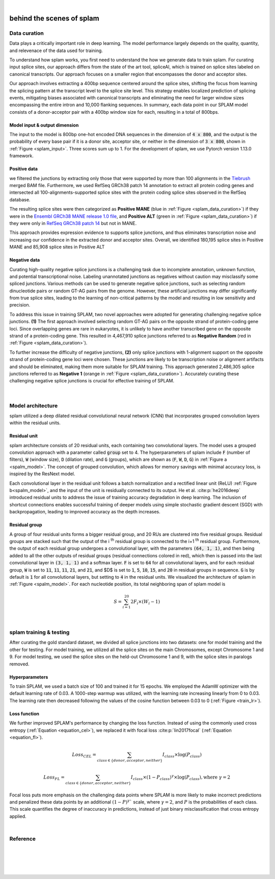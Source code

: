 .. raw:: html

    <script type="text/javascript">
        var observer = new MutationObserver(function(mutations) {
            var dark = document.body.dataset.theme == 'dark';

            if (document.body.dataset.theme == 'auto') {
                dark = window.matchMedia && window.matchMedia('(prefers-color-scheme: dark)').matches;
            }
            
            console.log(dark);
            document.getElementsByClassName('header-image')[0].src = dark ? '../_images/jhu-logo-white.png' : "../_images/jhu-logo-dark.png";
            document.getElementsByClassName('sidebar_ccb')[0].src = dark ? '../_images/JHU_ccb-white.png' : "../_images/JHU_ccb-dark.png";
            document.getElementsByClassName('sidebar_wse')[0].src = dark ? '../_images/JHU_wse-white.png' : "../_images/JHU_wse-dark.png";

            console.log("document.getElementsByClassName('sidebar_wse')[0].src: ", document.getElementsByClassName('sidebar_wse')[0].src);
        })
        observer.observe(document.body, {attributes: true, attributeFilter: ['data-theme']});
        console.log(document.body);
    </script>
    <link rel="preload" href="../_images/jhu-logo-dark.png" as="image">



.. raw:: html
    
    <script type="text/javascript">
        var block_to_insert ;
        var container_block ;
        
        block_to_insert = document.createElement( 'div' );
        block_to_insert.innerHTML = '<img alt="My Logo" style="width:80%;  margin:10px; padding-top:30px" class="logo sidebar_ccb align-center" src="../_images/JHU_ccb-dark.png"><img alt="My Logo" class="logo sidebar_wse align-center" style="width:80%;  margin:10px" src="../_images/JHU_wse-dark.png">' ;
        
        container_block = document.getElementsByClassName( 'sidebar-sticky' )[0];
        console.log("container_block: ", container_block);
        container_block.appendChild( block_to_insert );
    </script>


|


.. _behind-the-scenes-splam:

behind the scenes of splam
=================================================


.. _data_curation:

Data curation
+++++++++++++++++++++++++++++++++++

Data plays a critically important role in deep learning. The model performance largely depends on the quality, quantity, and relevenace of the data used for training. 

To understand how splam works, you first need to understand the how we generate data to train splam. For curating input splice sites, our approach differs from the state of the art tool, spliceAI, which is trained on splice sites labeled on canonical transcripts. Our approach focuses on a smaller region that encompasses the donor and acceptor sites. 

Our approach involves extracting a 400bp sequence centered around the splice sites, shifting the focus from learning the splicing pattern at the transcript level to the splice site level. This strategy enables localized prediction of splicing events, mitigating biases associated with canonical transcripts and eliminating the need for larger window sizes encompassing the entire intron and 10,000 flanking sequences. In summary, each data point in our SPLAM model consists of a donor-acceptor pair with a 400bp window size for each, resulting in a total of 800bps.


Model input & output dimension
--------------------------------

The input to the model is 800bp one-hot encoded DNA sequences in the dimension of :code:`4 x 800`, and the output is the probability of every base pair if it is a donor site, acceptor site, or neither in the dimension of :code:`3 x 800`, shown in :ref:`Figure <splam_input>`. Three scores sum up to 1. For the development of splam, we use Pytorch version 1.13.0 framework.


.. _splam_input:
.. figure::  ../image/splam_input.png
    :align:   center
    :scale:   40 %


Positive data
---------------

we filtered the junctions by extracting only those that were supported by more than 100 alignments in the `Tiebrush <https://academic.oup.com/bioinformatics/article/37/20/3650/6272575>`_ merged BAM file. Furthermore, we used RefSeq GRCh38 patch 14 annotation to extract all protein coding genes and intersected all 100-alignments-supported splice sites with the protein coding splice sites observed in the RefSeq database.

The resulting splice sites were then categorized as **Positive MANE** (blue in :ref:`Figure <splam_data_curation>`) if they were in the `Ensembl GRCh38 MANE release 1.0 file <https://ftp.ncbi.nih.gov/refseq/MANE/MANE_human/release_1.0/>`_, and **Positive ALT** (green in :ref:`Figure <splam_data_curation>`) if they were only in `RefSeq GRCh38 patch 14 <https://ftp.ncbi.nlm.nih.gov/refseq/H_sapiens/annotation/annotation_releases/110/GCF_000001405.40_GRCh38.p14/>`_ but not in MANE.

This approach provides expression evidence to supports splice junctions, and thus eliminates transcription noise and increasing our confidence in the extracted donor and acceptor sites.
Overall, we identified 180,195 splice sites in Positive MANE and 85,908 splice sites in Positive ALT

Negative data
---------------

Curating high-quality negative splice junctions is a challenging task due to incomplete annotation, unknown function, and potential transcriptional noise. Labeling unannotated junctions as negatives without caution may misclassify some spliced junctions. Various methods can be used to generate negative splice junctions, such as selecting random dinucleotide pairs or random GT-AG pairs from the genome. However, these artificial junctions may differ significantly from true splice sites, leading to the learning of non-critical patterns by the model and resulting in low sensitivity and precision.

To address this issue in training SPLAM, two novel approaches were adopted for generating challenging negative splice junctions. **(1)** The first approach involved selecting random GT-AG pairs on the opposite strand of protein-coding gene loci. Since overlapping genes are rare in eukaryotes, it is unlikely to have another transcribed gene on the opposite strand of a protein-coding gene. This resulted in 4,467,910 splice junctions referred to as **Negative Random** (red in :ref:`Figure <splam_data_curation>`).

To further increase the difficulty of negative junctions, **(2)** only splice junctions with 1-alignment support on the opposite strand of protein-coding gene loci were chosen. These junctions are likely to be transcription noise or alignment artifacts and should be eliminated, making them more suitable for SPLAM training. This approach generated 2,486,305 splice junctions referred to as **Negative 1** (orange in :ref:`Figure <splam_data_curation>`). Accurately curating these challenging negative splice junctions is crucial for effective training of SPLAM.


.. _splam_data_curation:
.. figure::  ../image/splam_data_curation.png
    :align:   center
    :scale:   21 %

|






.. _model_architecture:

Model architecture
+++++++++++++++++++++++++++++++++++

splam utilized a deep dilated residual convolutional neural network (CNN) that incorporates grouped convolution layers within the residual units. 


Residual unit
---------------

splam architecture consists of 20 residual units, each containing two convolutional layers. The model uses a grouped convolution approach with a parameter called :code:`group` set to 4. The hyperparameters of splam include :code:`F` (number of filters), :code:`W` (window size), :code:`D` (dilation rate), and :code:`G` (groups), which are shown as (:code:`F`, :code:`W`, :code:`D`, :code:`G`) in :ref:`Figure a <spalm_model>`. The concept of grouped convolution, which allows for memory savings with minimal accuracy loss, is inspired by the ResNext model.


.. For a convolutional layer, nucleotide in the sequence, it checks the region of :code:`F x (W-1)`, and therefore :code:`2F x (W-1)` neighboring positions for a residual unit. Furthermore, in a grouped convolution with :code:`G` groups, :code:`F/G` filters are applied to each :code:`F/G` of the input for a $G$× reduction in parameters used. In total, there are 651,715 parameters in splam. 

Each convolutional layer in the residual unit follows a batch normalization and a rectified linear unit (ReLU) :ref:`Figure b<spalm_model>`, and the input of the unit is residually connected to its output. He et al. :cite:p:`he2016deep` introduced residual units to address the issue of training accuracy degradation in deep learning. The inclusion of shortcut connections enables successful training of deeper models using simple stochastic gradient descent (SGD) with backpropagation, leading to improved accuracy as the depth increases.


Residual group
---------------

A group of four residual units forms a bigger residual group, and 20 RUs are clustered into five residual groups. Residual groups are stacked such that the output of the i \ :sup:`th`\  residual group is connected to the i+1 \ :sup:`th`\  residual group. Furthermore, the output of each residual group undergoes a convolutional layer, with the parameters :code:`(64, 1, 1)`, and then being added to all the other outputs of residual groups (residual connections colored in red), which then is passed into the last convolutional layer in :code:`(3, 1, 1)` and a softmax layer. :code:`F` is set to :code:`64` for all convolutional layers, and for each residual group, :code:`W` is set to :code:`11`, :code:`11`, :code:`11`, :code:`21`, and :code:`21`, and $D$ is set to :code:`1`, :code:`5`, :code:`10`, :code:`15`, and :code:`20` in residual groups in sequence. :code:`G` is by default is :code:`1` for all convolutional layers, but setting to :code:`4` in the residual units. We visualized the architecture of splam in :ref:`Figure <spalm_model>`. For each nucleotide position, its total neighboring span of splam model is 

.. math::

    S=\sum_{i=1}^{20}2F_{i}\times(W_{i}-1)

.. _spalm_model:
.. figure::  ../image/splam_model_architecture.png
    :align:   center
    :scale:   18 %

|



.. _splam_train_test:

splam training & testing
+++++++++++++++++++++++++++++++++++

After curating the gold standard dataset, we divided all splice junctions into two datasets: one for model training and the other for testing. For model training, we utilized all the splice sites on the main Chromosomes, except Chromosome 1 and 9. For model testing, we used the splice sites on the held-out Chromosome 1 and 9, with the splice sites in paralogs removed.


Hyperparameters
-----------------

To train SPLAM, we used a batch size of 100 and trained it for 15 epochs. We employed the AdamW optimizer with the default learning rate of 0.03. A 1000-step warmup was utilized, with the learning rate increasing linearly from 0 to 0.03. The learning rate then decreased following the values of the cosine function between 0.03 to 0 (:ref:`Figure <train_lr>`).

.. _train_lr:
.. figure::  ../image/train_lr.png
    :align:   center
    :scale:   80 %



Loss function
---------------

We further improved SPLAM's performance by changing the loss function. Instead of using the commonly used cross entropy (:ref:`Equation <equation_cel>`), we replaced it with focal loss :cite:p:`lin2017focal` (:ref:`Equation <equation_fl>`).

.. _equation_cel:
.. math::

    Loss_{CEL} = \sum_{class \in \{donor, acceptor, neither\}} I_{class}\times\log(P_{class}) 

.. _equation_fl:
.. math::

    Loss_{FL} = \sum_{class \in \{donor, acceptor, neither\}} I_{class}\times (1-P_{class})^{\gamma} \times \log(P_{class}), \text{where } \gamma = 2


Focal loss puts more emphasis on the challenging data points where SPLAM is more likely to make incorrect predictions and penalized these data points by an additional :math:`(1-P)^{\gamma}`` scale, where :math:`\gamma = 2`, and :math:`P` is the probabilities of each class. This scale quantifies the degree of inaccuracy in predictions, instead of just binary misclassification that cross entropy applied.



.. Training precision
.. --------------------

.. .. figure::  ../image/train_J_threshold_precision.png
..     :align:   center
..     :scale:   80 %



.. Testing precision
.. --------------------
.. .. figure::  ../image/test_J_threshold_precision.png
..     :align:   center
..     :scale:   80 %


|

Reference
+++++++++++++++++++++++++++++++++++

.. bibliography::



|
|
|
|

.. image:: ../image/jhu-logo-dark.png
   :alt: My Logo
   :class: logo, header-image
   :align: center


.. raw:: html

    <footer align="center" style="margin-top:-5px">&copy; Copyright 2023, Kuan-Hao Chao</footer> 